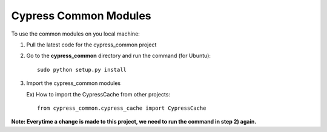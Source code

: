 Cypress Common Modules
======================

To use the common modules on you local machine:

1. Pull the latest code for the cypress\_common project

2. Go to the **cypress\_common** directory and run the command (for
   Ubuntu):

   ::

       sudo python setup.py install

3. Import the cypress\_common modules

   Ex) How to import the CypressCache from other projects:

   ::

       from cypress_common.cypress_cache import CypressCache

**Note: Everytime a change is made to this project, we need to run the
command in step 2) again.**
